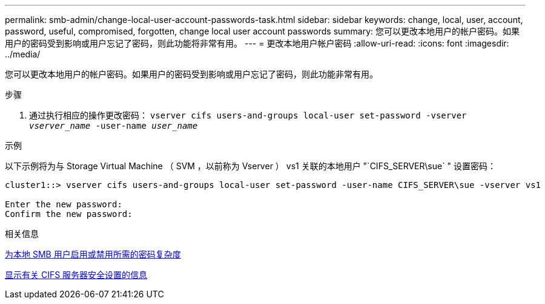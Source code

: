 ---
permalink: smb-admin/change-local-user-account-passwords-task.html 
sidebar: sidebar 
keywords: change, local, user, account, password, useful, compromised, forgotten, change local user account passwords 
summary: 您可以更改本地用户的帐户密码。如果用户的密码受到影响或用户忘记了密码，则此功能将非常有用。 
---
= 更改本地用户帐户密码
:allow-uri-read: 
:icons: font
:imagesdir: ../media/


[role="lead"]
您可以更改本地用户的帐户密码。如果用户的密码受到影响或用户忘记了密码，则此功能非常有用。

.步骤
. 通过执行相应的操作更改密码： `vserver cifs users-and-groups local-user set-password -vserver _vserver_name_ -user-name _user_name_`


.示例
以下示例将为与 Storage Virtual Machine （ SVM ，以前称为 Vserver ） vs1 关联的本地用户 "`CIFS_SERVER\sue` " 设置密码：

[listing]
----
cluster1::> vserver cifs users-and-groups local-user set-password -user-name CIFS_SERVER\sue -vserver vs1

Enter the new password:
Confirm the new password:
----
.相关信息
xref:enable-disable-password-complexity-local-users-task.adoc[为本地 SMB 用户启用或禁用所需的密码复杂度]

xref:display-server-security-settings-task.adoc[显示有关 CIFS 服务器安全设置的信息]
